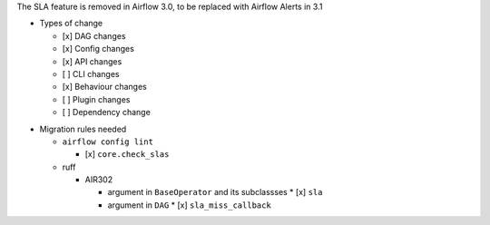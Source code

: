 The SLA feature is removed in Airflow 3.0, to be replaced with Airflow Alerts in 3.1

* Types of change

  * [x] DAG changes
  * [x] Config changes
  * [x] API changes
  * [ ] CLI changes
  * [x] Behaviour changes
  * [ ] Plugin changes
  * [ ] Dependency change

.. List the migration rules needed for this change (see https://github.com/apache/airflow/issues/41641)

* Migration rules needed

  * ``airflow config lint``

    * [x] ``core.check_slas``

  * ruff

    * AIR302

      * argument in ``BaseOperator`` and its subclassses
        * [x] ``sla``

      * argument in ``DAG``
        * [x] ``sla_miss_callback``
